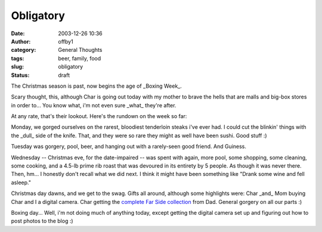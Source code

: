 Obligatory
##########
:date: 2003-12-26 10:36
:author: offby1
:category: General Thoughts
:tags: beer, family, food
:slug: obligatory
:status: draft

The Christmas season is past, now begins the age of \_Boxing Week\_.

Scary thought, this, although Char is going out today with my mother to
brave the hells that are malls and big-box stores in order to... You
know what, i'm not even sure \_what\_ they're after.

At any rate, that's their lookout. Here's the rundown on the week so
far:

Monday, we gorged ourselves on the rarest, bloodiest tenderloin steaks
i've ever had. I could cut the blinkin' things with the \_dull\_ side of
the knife. That, and they were so rare they might as well have been
sushi. Good stuff :)

Tuesday was gorgery, pool, beer, and hanging out with a rarely-seen good
friend. And Guiness.

Wednesday -- Christmas eve, for the date-impaired -- was spent with
again, more pool, some shopping, some cleaning, some cooking, and a
4.5-lb prime rib roast that was devoured in its entirety by 5 people. As
though it was never there. Then, hm... I honestly don't recall what we
did next. I think it might have been something like "Drank some wine and
fell asleep."

Christmas day dawns, and we get to the swag. Gifts all around, although
some highlights were: Char \_and\_ Mom buying Char and I a digital
camera. Char getting the `complete Far Side
collection <http://www.amazon.com/exec/obidos/ASIN/0740721135/schoolblog-20?creative=125577&camp=2321&link_code=as1>`__
from Dad. General gorgery on all our parts :)

Boxing day... Well, i'm not doing much of anything today, except getting
the digital camera set up and figuring out how to post photos to the
blog :)
